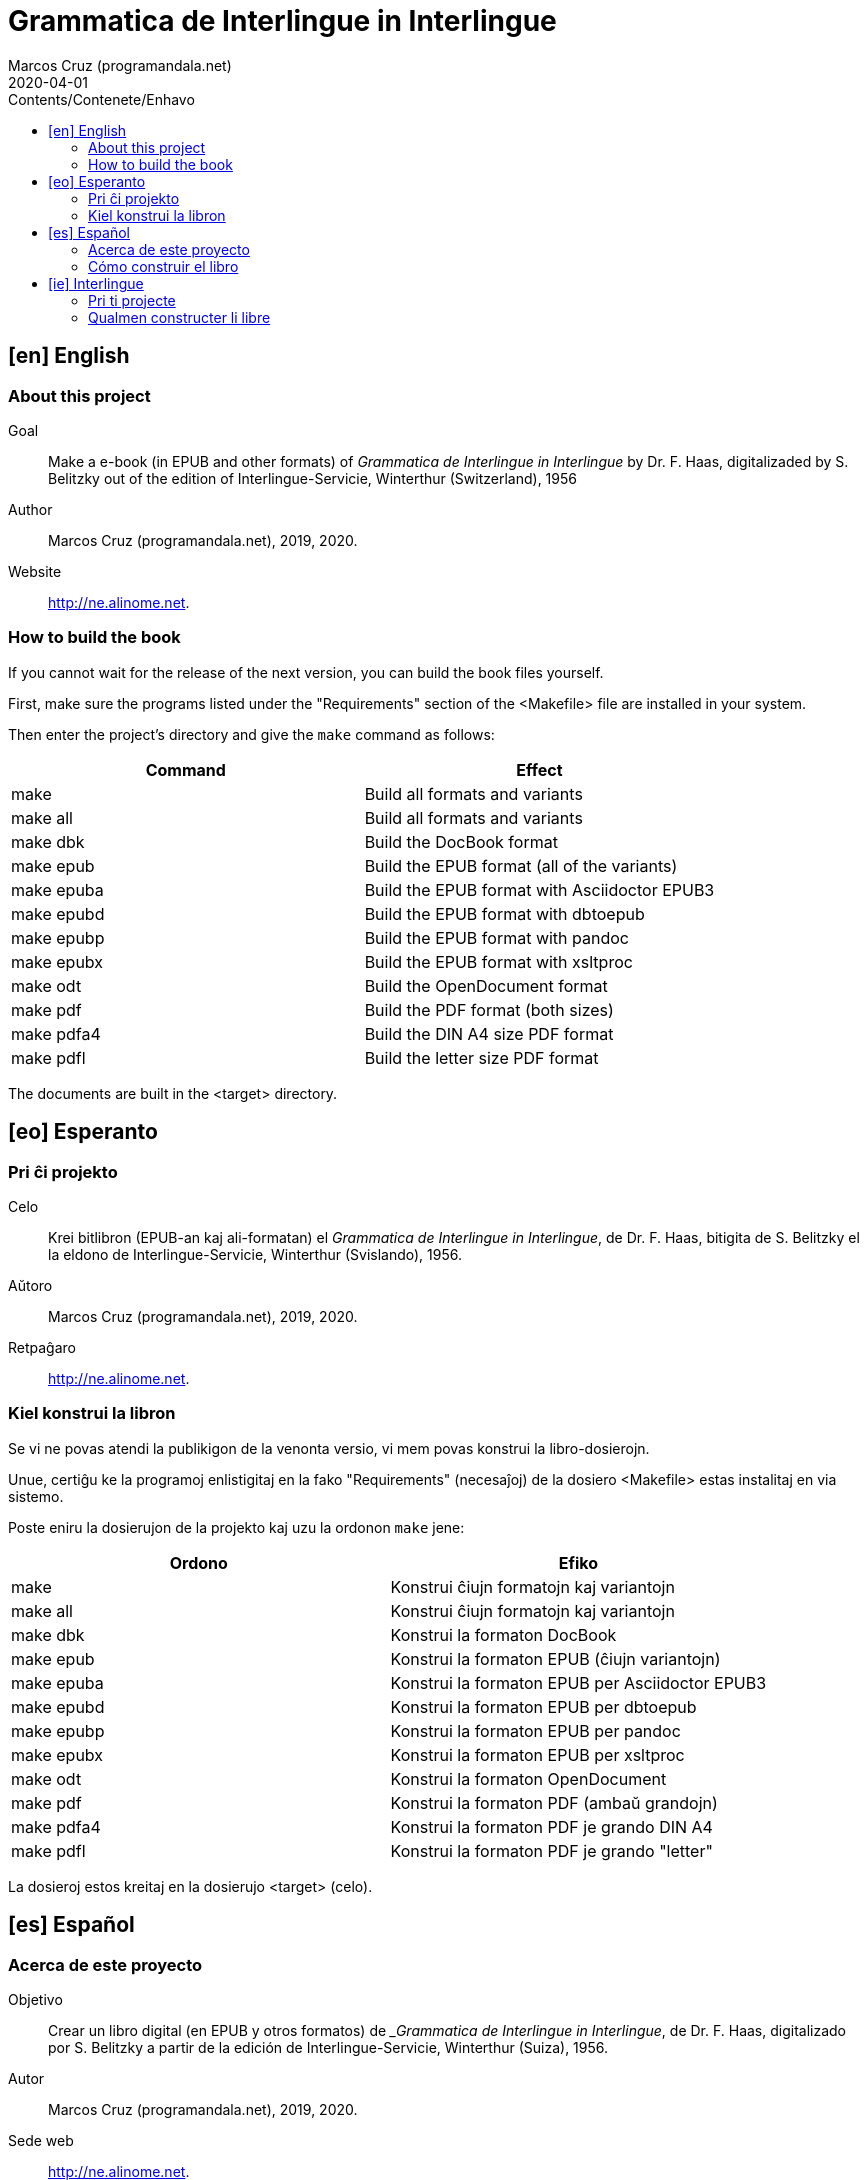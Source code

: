 = Grammatica de Interlingue in Interlingue
:author: Marcos Cruz (programandala.net)
:revdate: 2020-04-01
:toc:
:toc-levels: 2
:toc-title: Contents/Contenete/Enhavo

// This file is part of the project
// _Grammatica de Interlingue_
// (http://ne.alinome.net)
//
// By Marcos Cruz (programandala.net)

// [en] English {{{1
== [en] English

// About this project {{{2
=== About this project

Goal:: Make a e-book (in EPUB and other formats) of _Grammatica de
Interlingue in Interlingue_ by Dr. F. Haas, digitalizaded by S.
Belitzky out of the edition of Interlingue-Servicie, Winterthur
(Switzerland), 1956

Author:: Marcos Cruz (programandala.net), 2019, 2020.

Website:: http://ne.alinome.net.

// How to build the book {{{2
=== How to build the book

If you cannot wait for the release of the next version, you can build
the book files yourself.

First, make sure the programs listed under the "Requirements" section
of the <Makefile> file are installed in your system.

Then enter the project's directory and give the `make` command as
follows:

|===
| Command             | Effect

| make                | Build all formats and variants
| make all            | Build all formats and variants
| make dbk            | Build the DocBook format
| make epub           | Build the EPUB format (all of the variants)
| make epuba          | Build the EPUB format with Asciidoctor EPUB3
| make epubd          | Build the EPUB format with dbtoepub
| make epubp          | Build the EPUB format with pandoc
| make epubx          | Build the EPUB format with xsltproc
| make odt            | Build the OpenDocument format
| make pdf            | Build the PDF format (both sizes)
| make pdfa4          | Build the DIN A4 size PDF format
| make pdfl           | Build the letter size PDF format
|===

The documents are built in the <target> directory.

// [eo] Esperanto {{{1
== [eo] Esperanto

// Pri ĉi projekto {{{2
=== Pri ĉi projekto

Celo:: Krei bitlibron (EPUB-an kaj ali-formatan) el _Grammatica de
Interlingue in Interlingue_, de Dr. F. Haas, bitigita de S.  Belitzky
el la eldono de Interlingue-Servicie, Winterthur (Svislando), 1956.

Aŭtoro:: Marcos Cruz (programandala.net), 2019, 2020.

Retpaĝaro:: http://ne.alinome.net.

// Kiel konstrui la libron {{{2
=== Kiel konstrui la libron

Se vi ne povas atendi la publikigon de la venonta versio, vi mem povas
konstrui la libro-dosierojn.

Unue, certiĝu ke la programoj enlistigitaj en la fako "Requirements"
(necesaĵoj) de la dosiero <Makefile> estas instalitaj en via sistemo.

Poste eniru la dosierujon de la projekto kaj uzu la ordonon `make`
jene:

|===
| Ordono              | Efiko

| make                | Konstrui ĉiujn formatojn kaj variantojn
| make all            | Konstrui ĉiujn formatojn kaj variantojn
| make dbk            | Konstrui la formaton DocBook
| make epub           | Konstrui la formaton EPUB (ĉiujn variantojn)
| make epuba          | Konstrui la formaton EPUB per Asciidoctor EPUB3
| make epubd          | Konstrui la formaton EPUB per dbtoepub
| make epubp          | Konstrui la formaton EPUB per pandoc
| make epubx          | Konstrui la formaton EPUB per xsltproc
| make odt            | Konstrui la formaton OpenDocument
| make pdf            | Konstrui la formaton PDF (ambaŭ grandojn)
| make pdfa4          | Konstrui la formaton PDF je grando DIN A4
| make pdfl           | Konstrui la formaton PDF je grando "letter"
|===

La dosieroj estos kreitaj en la dosierujo <target> (celo).

// [es] Español {{{1
== [es] Español

// Acerca de este proyecto {{{2
=== Acerca de este proyecto

Objetivo:: Crear un libro digital (en EPUB y otros formatos) de
__Grammatica de Interlingue in Interlingue_, de Dr. F. Haas,
digitalizado por S. Belitzky a partir de la edición de
Interlingue-Servicie, Winterthur (Suiza), 1956.

Autor:: Marcos Cruz (programandala.net), 2019, 2020.

Sede web:: http://ne.alinome.net.

// Cómo construir el libro {{{2
=== Cómo construir el libro

Si no puedes esperar a la publicación de la próxima versión, puedes
construir tú mismo los ficheros del libro.

En primer lugar asegúrate de que los programas listados en el apartado
«Requirements» (requisitos) del fichero <Makefile> están instalados en
tu sistema.

A continuación entra en el directorio del proyecto y usa el comando
`make` como sigue:

|===
| Orden               | Efecto

| make                | Construir todos los formatos y variantes
| make all            | Construir todos los formatos y variantes
| make dbk            | Construir el formato DocBook
| make epub           | Construir el formato EPUB (todas las variantes)
| make epuba          | Construir el formato EPUB con Asciidoctor EPUB3
| make epubd          | Construir el formato EPUB con dbtoepub
| make epubp          | Construir el formato EPUB con pandoc
| make epubx          | Construir el formato EPUB con xsltproc
| make odt            | Construir el formato OpenDocument
| make pdf            | Construir el formato PDF (ambos tamaños)
| make pdfa4          | Construir el formato PDF en tamaño DIN A4
| make pdfl           | Construir el formato PDF en tamaño «letter»
|===

Los ficheros se crearán en el directorio <target> (objetivo).

// [ie] Interlingue {{{1
== [ie] Interlingue

// Pri ti projecte {{{2
=== Pri ti projecte

Scope:: Crear un libre digital (in EPUB e altri formates) de
_Grammatica de Interlingue in Interlingue_, de Dr. F. Haas,
digitalizita de S. Belitzky ex li edition de Interlingue-Servicie,
Winterthur (Svissia), 1956.

Autor:: Marcos Cruz (programandala.net), 2019, 2020.

Web loc:: http://ne.alinome.net.

// Qualmen constructer li libre {{{2
=== Qualmen constructer li libre

Si vu ne posse atender li liberation de li sequente version, vu self
posse constructer li libre-documentes.

In prim, ples confirmar que li programes listat in li section
"Requirements" (besones) del document <Makefile> es installat in vor
sistema.

Tande ples intrar li documentiere del projecte e comandar `make` secun
ti exemples:

|===
| Comande             | Efecte

| make                | Constructer omni formates e variantes
| make all            | Constructer omni formates e variantes
| make dbk            | Constructer li formate DocBook
| make epub           | Constructer li formate EPUB (omni variantes)
| make epuba          | Constructer li formate EPUB per Asciidoctor EPUB3
| make epubd          | Constructer li formate EPUB per dbtoepub
| make epubp          | Constructer li formate EPUB per pandoc
| make epub1x         | Constructer li formate EPUB per xsltproc
| make odt            | Constructer li formate OpenDocument
| make pdf            | Constructer li formate PDF (ambi grandores)
| make pdfa4          | Constructer li formate PDF ye grandore DIN A4
| make pdfl           | Constructer li formate PDF ye grandore "letter"
|===

Li documentes es creat in li documentiere <target> (scope).

